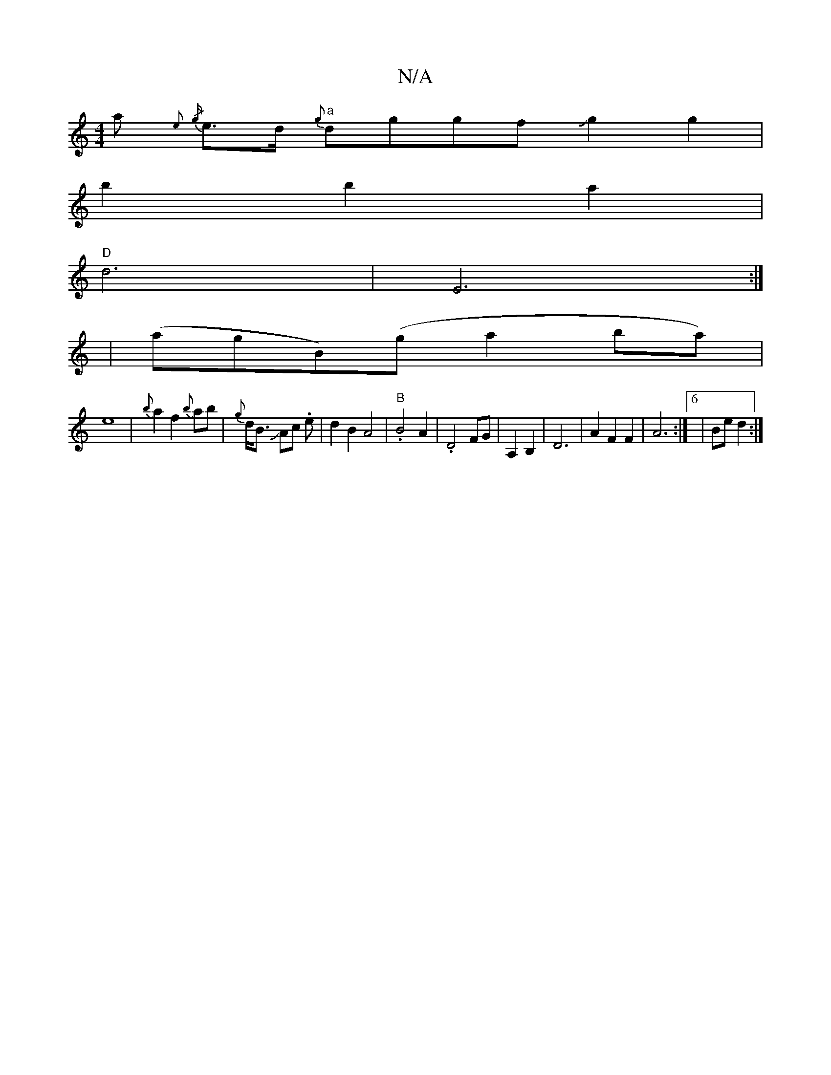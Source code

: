 X:1
T:N/A
M:4/4
R:N/A
K:Cmajor
 a{e} {/g}e>d "a"{g}dggf Jg2 g2 |
b2 b2 a2 |
"D"d6 | E6:|
y | (ag}B)(g a2 ba)|
e8 | {b}a2 f2 {b}ab | -{g}d<B JAc .e |d2B2 A4|. "B" B4A2|.D4 FG|A,2 B,2 | D6 | A2 F2 F2 | A6 :|]6 |Be d2 :|

|: "C/F#7"d2